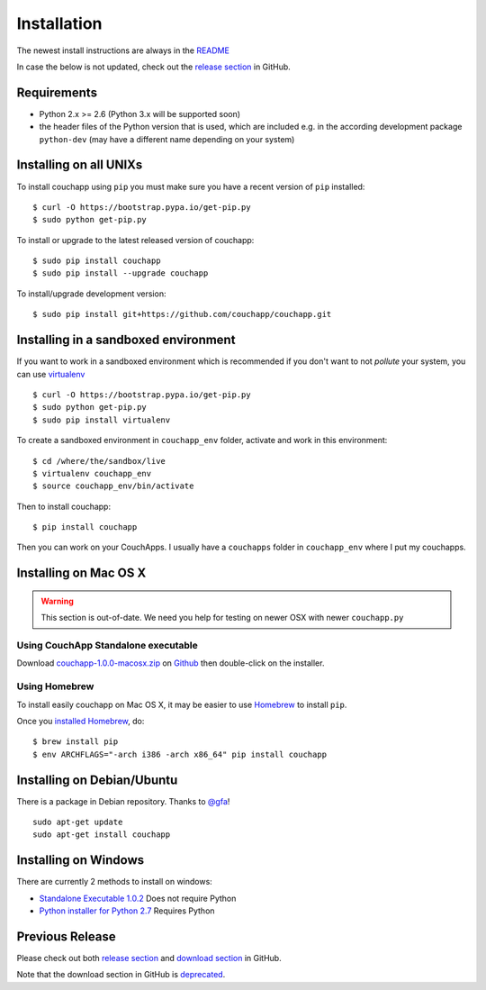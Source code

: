 .. _install:

Installation
============

The newest install instructions are always in the
`README <https://github.com/couchapp/couchapp/blob/master/README.rst>`__

In case the below is not updated, check out the `release section
<https://github.com/couchapp/couchapp/releases>`_ in GitHub.


Requirements
------------

-  Python 2.x >= 2.6 (Python 3.x will be supported soon)
-  the header files of the Python version that is used, which are
   included e.g. in the according development package ``python-dev``
   (may have a different name depending on your system)


Installing on all UNIXs
-----------------------

To install couchapp using ``pip`` you must make sure you have a
recent version of ``pip`` installed:

::

    $ curl -O https://bootstrap.pypa.io/get-pip.py
    $ sudo python get-pip.py

To install or upgrade to the latest released version of couchapp:

::

    $ sudo pip install couchapp
    $ sudo pip install --upgrade couchapp

To install/upgrade development version:

::

    $ sudo pip install git+https://github.com/couchapp/couchapp.git


Installing in a sandboxed environment
---------------------------------------

If you want to work in a sandboxed environment which is recommended if
you don't want to not *pollute* your system, you can use `virtualenv
<http://pypi.python.org/pypi/virtualenv>`_ ::

    $ curl -O https://bootstrap.pypa.io/get-pip.py
    $ sudo python get-pip.py
    $ sudo pip install virtualenv

To create a sandboxed environment in ``couchapp_env`` folder,
activate and work in this environment::

    $ cd /where/the/sandbox/live
    $ virtualenv couchapp_env
    $ source couchapp_env/bin/activate

Then to install couchapp::

    $ pip install couchapp

Then you can work on your CouchApps. I usually have a ``couchapps``
folder in ``couchapp_env`` where I put my couchapps.


Installing on Mac OS X
----------------------

.. warning::
    This section is out-of-date.
    We need you help for testing on newer OSX with newer ``couchapp.py``


Using CouchApp Standalone executable
~~~~~~~~~~~~~~~~~~~~~~~~~~~~~~~~~~~~

Download
`couchapp-1.0.0-macosx.zip <https://github.com/downloads/couchapp/couchapp/couchapp-1.0.0-macosx.zip>`_
on `Github <http://github.com/>`_ then double-click on the installer.


Using Homebrew
~~~~~~~~~~~~~~

To install easily couchapp on Mac OS X, it may be easier to use
`Homebrew <http://github.com/mxcl/homebrewbrew>`_ to install ``pip``.

Once you `installed
Homebrew <http://wiki.github.com/mxcl/homebrew/installation>`_, do:

::

    $ brew install pip
    $ env ARCHFLAGS="-arch i386 -arch x86_64" pip install couchapp


Installing on Debian/Ubuntu
---------------------------

There is a package in Debian repository.
Thanks to `@gfa <https://github.com/gfa>`_!

::

    sudo apt-get update
    sudo apt-get install couchapp


Installing on Windows
---------------------
There are currently 2 methods to install on windows:

-  `Standalone Executable
   1.0.2 <https://github.com/couchapp/couchapp/releases/download/1.0.2/couchapp-1.0.2-win32.exe>`_
   Does not require Python
-  `Python installer for Python 2.7 <windows-python-installers.md>`_
   Requires Python


Previous Release
----------------

Please check out both `release section
<https://github.com/couchapp/couchapp/releases>`_ and
`download section
<https://github.com/couchapp/couchapp/downloads>`_
in GitHub.

Note that the download section in GitHub is `deprecated
<https://github.com/blog/1302-goodbye-uploads>`_.
